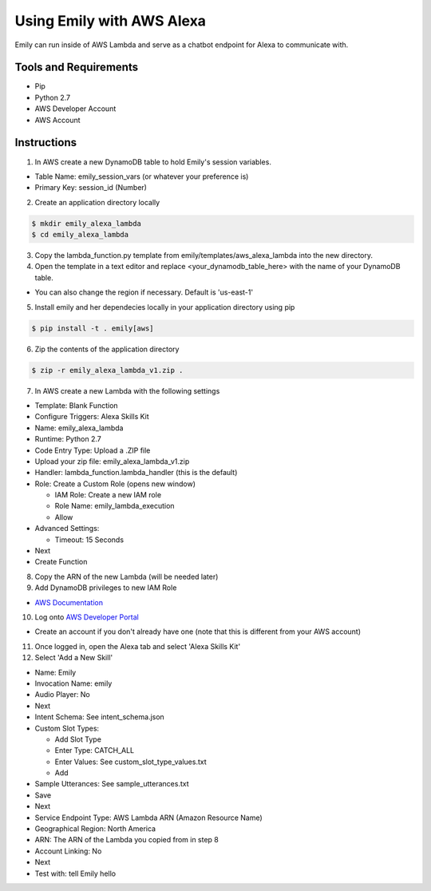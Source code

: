 ==========================
Using Emily with AWS Alexa
==========================

Emily can run inside of AWS Lambda and serve as a chatbot endpoint for Alexa to communicate with.

Tools and Requirements
======================

- Pip
- Python 2.7
- AWS Developer Account
- AWS Account

Instructions
============

1. In AWS create a new DynamoDB table to hold Emily's session variables.

- Table Name: emily_session_vars (or whatever your preference is)
- Primary Key: session_id (Number)

2. Create an application directory locally

.. code-block:: bash

    $ mkdir emily_alexa_lambda
    $ cd emily_alexa_lambda

3. Copy the lambda_function.py template from emily/templates/aws_alexa_lambda into the new directory.

4. Open the template in a text editor and replace <your_dynamodb_table_here> with the name of your DynamoDB table.

- You can also change the region if necessary. Default is 'us-east-1'

5. Install emily and her dependecies locally in your application directory using pip

.. code-block:: bash

    $ pip install -t . emily[aws]

6. Zip the contents of the application directory

.. code-block:: bash

    $ zip -r emily_alexa_lambda_v1.zip .

7. In AWS create a new Lambda with the following settings

- Template: Blank Function
- Configure Triggers: Alexa Skills Kit
- Name: emily_alexa_lambda
- Runtime: Python 2.7
- Code Entry Type: Upload a .ZIP file
- Upload your zip file: emily_alexa_lambda_v1.zip
- Handler: lambda_function.lambda_handler (this is the default)
- Role: Create a Custom Role (opens new window)

  - IAM Role: Create a new IAM role
  - Role Name: emily_lambda_execution
  - Allow

- Advanced Settings:

  - Timeout: 15 Seconds

- Next
- Create Function

8. Copy the ARN of the new Lambda (will be needed later)

9. Add DynamoDB privileges to new IAM Role

- `AWS Documentation <http://docs.aws.amazon.com/amazondynamodb/latest/developerguide/using-identity-based-policies.html>`_

10. Log onto `AWS Developer Portal <https://developer.amazon.com/>`_

- Create an account if you don't already have one (note that this is different from your AWS account)

11. Once logged in, open the Alexa tab and select 'Alexa Skills Kit'

12. Select 'Add a New Skill'

- Name: Emily
- Invocation Name: emily
- Audio Player: No
- Next

- Intent Schema: See intent_schema.json
- Custom Slot Types:

  - Add Slot Type
  - Enter Type: CATCH_ALL
  - Enter Values: See custom_slot_type_values.txt
  - Add

- Sample Utterances: See sample_utterances.txt
- Save
- Next

- Service Endpoint Type: AWS Lambda ARN (Amazon Resource Name)
- Geographical Region: North America
- ARN: The ARN of the Lambda you copied from in step 8
- Account Linking: No
- Next

- Test with: tell Emily hello